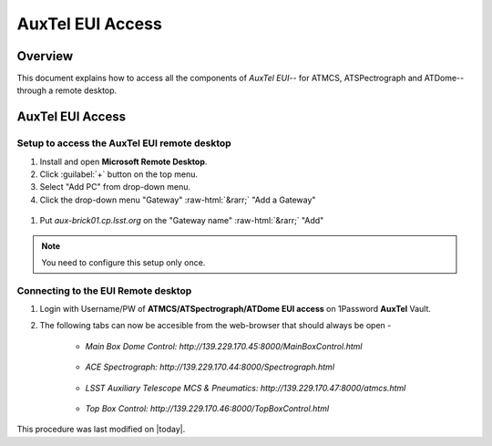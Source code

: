 .. This is a template for an informative/general use document. 

.. Review the README in this document's directory on instructions to contribute.
.. Static objects, such as figures, should be stored in the _static directory. Review the _static/README in this procedure's directory on instructions to contribute.
.. Do not remove the comments that describe each section. They are included to provide guidance to contributors.
.. Do not remove other content provided in the templates, such as a section. Instead, comment out the content and include comments to explain the situation. For example:
	- If a section within the template is not needed, comment out the section title and label reference. Include a comment explaining why this is not required.
    - If a file cannot include a title (surrounded by ampersands (#)), comment out the title from the template and include a comment explaining why this is implemented (in addition to applying the ``title`` directive).

.. Include one Primary Author and list of Contributors (comma separated) between the asterisks (*):
.. |author| replace:: Kshitija Kelkar
.. If there are no contributors, write "none" between the asterisks. Do not remove the substitution.
.. |contributors| replace:: OS Team

.. This is the label that can be used as for cross referencing this procedure.
.. Recommended format is "Directory Name"-"Title Name"  -- Spaces should be replaced by hyphens.
.. _AuxTel-Non-Standard-Operations-AuxTel-EUI-Access:
.. Each section should includes a label for cross referencing to a given area.
.. Recommended format for all labels is "Title Name"-"Section Name" -- Spaces should be replaced by hyphens.
.. To reference a label that isn't associated with an reST object such as a title or figure, you must include the link an explicit title using the syntax :ref:`link text <label-name>`.
.. An error will alert you of identical labels during the build process.

.. role::  raw-html(raw)
    :format: html

####################
AuxTel EUI Access
####################

.. _Informative-Document-Overview:

Overview
========

.. This section should provide a brief, top-level description of the document's purpose and utilization. 

.. _Informative-Document-Main-Information-Section:

This document explains how to access all the components of *AuxTel EUI*-- for ATMCS, ATSPectrograph and ATDome-- through a remote desktop.

AuxTel EUI Access
========================
 
.. _Auxtel-EUI-Access-Setup:

Setup to access the AuxTel EUI remote desktop 
---------------------------------------------

#. Install and open **Microsoft Remote Desktop**.

#. Click :guilabel:`+` button on the top menu.

#. Select "Add PC" from drop-down menu.

#. Click the drop-down menu "Gateway" :raw-html:`&rarr;` "Add a Gateway"

.. figure:: /AuxTel/AuxTel-Non-standard-Operations/_static/image-2023-11-8_17-6-47.png
  :name: "Add PC" pop-up window


#. Put *aux-brick01.cp.lsst.org* on the "Gateway name" :raw-html:`&rarr;` "Add"

.. figure:: /AuxTel/AuxTel-Non-standard-Operations/_static/image-2023-11-8_17-3-7.png
  :name: "Add a Gateway" pop-up window


.. note::
    You need to configure this setup only once. 

.. _Auxtel-EUI-Access-Connection:

Connecting to the EUI Remote desktop
------------------------------------

#. Login with Username/PW of **ATMCS/ATSpectrograph/ATDome EUI access** on 1Password **AuxTel** Vault.


#. The following tabs can now be accesible from the web-browser that should always be open -

    * *Main Box Dome Control: http://139.229.170.45:8000/MainBoxControl.html*   

    .. figure:: /AuxTel/AuxTel-Non-standard-Operations/_static/EUI-ATDome.png    
    
    * *ACE Spectrograph: http://139.229.170.44:8000/Spectrograph.html*  

    .. figure:: /AuxTel/AuxTel-Non-standard-Operations/_static/EUI-ATSpec.png  
    
    * *LSST Auxiliary Telescope MCS & Pneumatics: http://139.229.170.47:8000/atmcs.html*
    
    .. figure:: /AuxTel/AuxTel-Non-standard-Operations/_static/EUI-ATMCS.png  
    
    * *Top Box Control: http://139.229.170.46:8000/TopBoxControl.html*
    
    .. figure:: /AuxTel/AuxTel-Non-standard-Operations/_static/EUI-Top-Control-Box.png

This procedure was last modified on |today|.